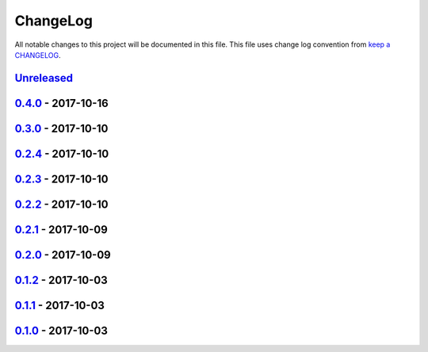 ChangeLog
#########

All notable changes to this project will be documented in this file.
This file uses change log convention from `keep a CHANGELOG`_.


`Unreleased`_
*************


`0.4.0`_ - 2017-10-16
**********************


`0.3.0`_ - 2017-10-10
**********************


`0.2.4`_ - 2017-10-10
**********************


`0.2.3`_ - 2017-10-10
**********************


`0.2.2`_ - 2017-10-10
**********************


`0.2.1`_ - 2017-10-09
**********************


`0.2.0`_ - 2017-10-09
**********************


`0.1.2`_ - 2017-10-03
**********************


`0.1.1`_ - 2017-10-03
**********************


`0.1.0`_ - 2017-10-03
**********************


.. _`Unreleased`: https://github.com/labpositiva/pyworkplace/compare/0.4.0...HEAD
.. _`0.4.0`: https://github.com/labpositiva/pyworkplace/compare/0.3.0...0.4.0
.. _`0.3.0`: https://github.com/labpositiva/pyworkplace/compare/0.2.4...0.3.0
.. _`0.2.4`: https://github.com/labpositiva/pyworkplace/compare/0.2.3...0.2.4
.. _`0.2.3`: https://github.com/labpositiva/pyworkplace/compare/0.2.2...0.2.3
.. _`0.2.2`: https://github.com/labpositiva/pyworkplace/compare/0.2.1...0.2.2
.. _`0.2.1`: https://github.com/labpositiva/pyworkplace/compare/0.2.0...0.2.1
.. _`0.2.0`: https://github.com/labpositiva/pyworkplace/compare/0.1.2...0.2.0
.. _`0.1.2`: https://github.com/labpositiva/pyworkplace/compare/0.1.1...0.1.2
.. _`0.1.1`: https://github.com/labpositiva/pyworkplace/compare/0.1.0...0.1.1
.. _`0.1.0`: https://github.com/labpositiva/pyworkplace/compare/0.0.0...0.1.0

.. _`keep a CHANGELOG`: http://keepachangelog.com/en/0.3.0/
